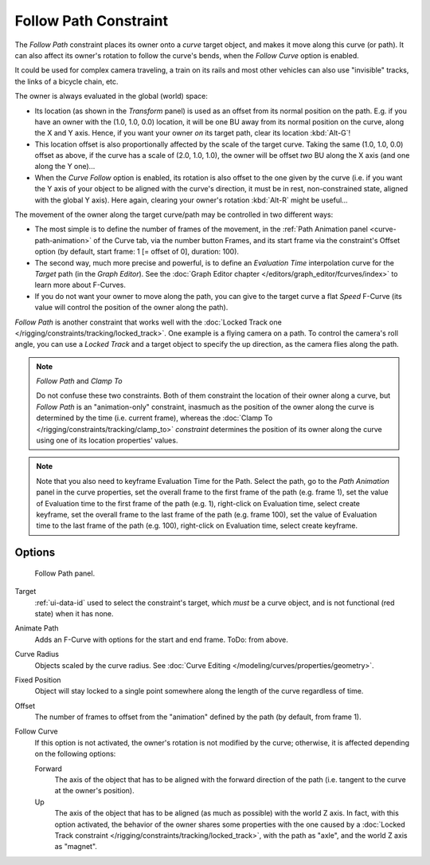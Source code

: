 ..    TODO/Review: {{review|im=examples}}.

.. _bpy.types.FollowPathConstraint:

**********************
Follow Path Constraint
**********************

The *Follow Path* constraint places its owner onto a *curve* target object,
and makes it move along this curve (or path).
It can also affect its owner's rotation to follow the curve's bends,
when the *Follow Curve* option is enabled.

It could be used for complex camera traveling,
a train on its rails and most other vehicles can also use "invisible" tracks,
the links of a bicycle chain, etc.

The owner is always evaluated in the global (world) space:

- Its location (as shown in the *Transform* panel)
  is used as an offset from its normal position on the path. E.g.
  if you have an owner with the (1.0, 1.0, 0.0) location,
  it will be one BU away from its normal position on the curve, along the X and Y axis.
  Hence, if you want your owner *on* its target path, clear its location :kbd:`Alt-G`!
- This location offset is also proportionally affected by the scale of the target curve.
  Taking the same (1.0, 1.0, 0.0) offset as above,
  if the curve has a scale of (2.0, 1.0, 1.0),
  the owner will be offset *two* BU along the X axis (and one along the Y one)...
- When the *Curve Follow* option is enabled, its rotation is also offset to the one given by the curve
  (i.e. if you want the Y axis of your object to be aligned with the curve's direction,
  it must be in rest, non-constrained state, aligned with the global Y axis).
  Here again, clearing your owner's rotation :kbd:`Alt-R` might be useful...

The movement of the owner along the target curve/path may be controlled in two different ways:

- The most simple is to define the number of frames of the movement,
  in the :ref:`Path Animation panel <curve-path-animation>` of the Curve tab,
  via the number button Frames, and its start frame via the constraint's Offset option
  (by default, start frame: 1 [= offset of 0], duration: 100).
- The second way, much more precise and powerful,
  is to define an *Evaluation Time* interpolation curve for the *Target* path
  (in the *Graph Editor*). See the :doc:`Graph Editor chapter </editors/graph_editor/fcurves/index>`
  to learn more about F-Curves.
- If you do not want your owner to move along the path, you can give to the target curve a flat *Speed* F-Curve
  (its value will control the position of the owner along the path).

*Follow Path* is another constraint that works well with
the :doc:`Locked Track one </rigging/constraints/tracking/locked_track>`.
One example is a flying camera on a path. To control the camera's roll angle,
you can use a *Locked Track* and a target object to specify the up direction, as the camera flies along the path.

.. note:: *Follow Path* and *Clamp To*

   Do not confuse these two constraints. Both of them constraint the location of their owner along a curve,
   but *Follow Path* is an "animation-only" constraint,
   inasmuch as the position of the owner along the curve is determined by the time (i.e. current frame),
   whereas the :doc:`Clamp To </rigging/constraints/tracking/clamp_to>` *constraint* determines the position of its
   owner along the curve using one of its location properties' values.

.. note::

   Note that you also need to keyframe Evaluation Time for the Path. Select the path,
   go to the *Path Animation* panel in the curve properties,
   set the overall frame to the first frame of the path (e.g. frame 1),
   set the value of Evaluation time to the first frame of the path (e.g. 1), right-click on Evaluation time,
   select create keyframe, set the overall frame to the last frame of the path (e.g. frame 100),
   set the value of Evaluation time to the last frame of the path (e.g. 100), right-click on Evaluation time,
   select create keyframe.

.. from https://overshoot.tv/node/1123
   paragraph needs cleanup but this definitely needs to be in the documentation


Options
=======

.. figure:: /images/rigging_constraints_relationship_follow-path_panel.png

   Follow Path panel.

Target
   :ref:`ui-data-id` used to select the constraint's target, which *must* be a curve object,
   and is not functional (red state) when it has none.
Animate Path
   Adds an F-Curve with options for the start and end frame. ToDo: from above.
Curve Radius
   Objects scaled by the curve radius. See :doc:`Curve Editing </modeling/curves/properties/geometry>`.
Fixed Position
   Object will stay locked to a single point somewhere along the length of the curve regardless of time.
Offset
   The number of frames to offset from the "animation" defined by the path (by default, from frame 1).
Follow Curve
   If this option is not activated, the owner's rotation is not modified by the curve; otherwise,
   it is affected depending on the following options:

   Forward
      The axis of the object that has to be aligned with the forward direction of the path
      (i.e. tangent to the curve at the owner's position).
   Up
      The axis of the object that has to be aligned (as much as possible) with the world Z axis.
      In fact, with this option activated, the behavior of the owner shares some properties with
      the one caused by a :doc:`Locked Track constraint </rigging/constraints/tracking/locked_track>`,
      with the path as "axle", and the world Z axis as "magnet".

.. vimeo:: 171554266
